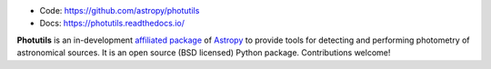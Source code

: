 
* Code: https://github.com/astropy/photutils
* Docs: https://photutils.readthedocs.io/

**Photutils** is an in-development `affiliated package
<http://www.astropy.org/affiliated/index.html>`_ of `Astropy
<http://www.astropy.org>`_ to provide tools for detecting and
performing photometry of astronomical sources.  It is an open source
(BSD licensed) Python package.  Contributions welcome!
